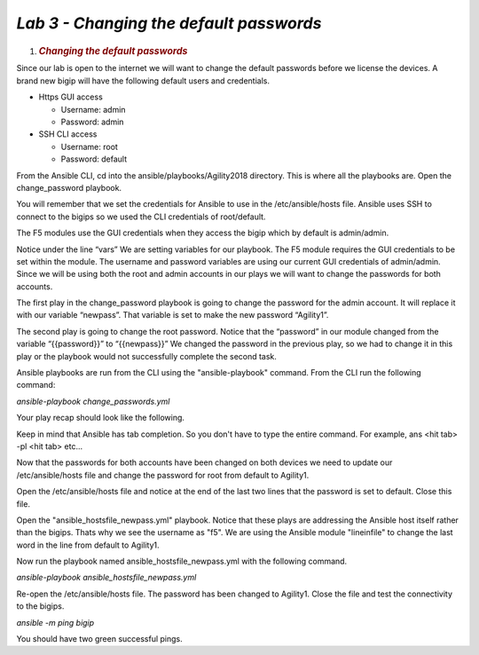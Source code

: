*Lab 3 - Changing the default passwords*
=======================================

1. .. rubric:: *Changing the default passwords*
      :name: lab-3---changing-the-default-passwords
      :class: H1

Since our lab is open to the internet we will want to change the default
passwords before we license the devices. A brand new bigip will have the
following default users and credentials.

-  Https GUI access

   -  Username: admin

   -  Password: admin

-  SSH CLI access

   -  Username: root

   -  Password: default

From the Ansible CLI, cd into the ansible/playbooks/Agility2018 directory.
This is where all the playbooks are. Open the change\_password playbook.

You will remember that we set the credentials for Ansible to use in the
/etc/ansible/hosts file. Ansible uses SSH to connect to the bigips so we
used the CLI credentials of root/default. 

The F5 modules use the GUI credentials when they access the bigip which
by default is admin/admin.

Notice under the line “vars” We are setting variables for our playbook.
The F5 module requires the GUI credentials to be set within the module.
The username and password variables are using our current GUI
credentials of admin/admin. Since we will be using both the root and
admin accounts in our plays we will want to change the passwords for
both accounts.

The first play in the change\_password playbook is going to change the
password for the admin account. It will replace it with our variable
“newpass”. That variable is set to make the new password “Agility1”.

The second play is going to change the root password. Notice that the
“password” in our module changed from the variable “{{password}}” to
“{{newpass}}” We changed the password in the previous play, so we had to
change it in this play or the playbook would not successfully complete
the second task.

Ansible playbooks are run from the CLI using the "ansible-playbook" command.
From the CLI run the following command:

*ansible-playbook change\_passwords.yml*

Your play recap should look like the following.

|image9|

Keep in mind that Ansible has tab completion. So you don't have to
type the entire command. For example, ans <hit tab> -pl <hit tab> etc...

Now that the passwords for both accounts have been changed on both
devices we need to update our /etc/ansible/hosts file and change the
password for root from default to Agility1.

Open the /etc/ansible/hosts file and notice at the end of the last two
lines that the password is set to default. Close this file. 

Open the "ansible_hostsfile_newpass.yml" playbook. Notice that these plays
are addressing the Ansible host itself rather than the bigips. Thats why
we see the username as "f5". We are using the Ansible module "lineinfile"
to change the last word in the line from default to Agility1.

Now run the playbook named ansible\_hostsfile\_newpass.yml with the following
command.

*ansible-playbook ansible\_hostsfile\_newpass.yml*

Re-open the /etc/ansible/hosts file. The password has been changed to
Agility1. Close the file and test the connectivity to the bigips.

*ansible -m ping bigip*

You should have two green successful pings.

.. |image9| image:: media/image10.png
   :width: 6.53194in
   :height: 2.06667in
